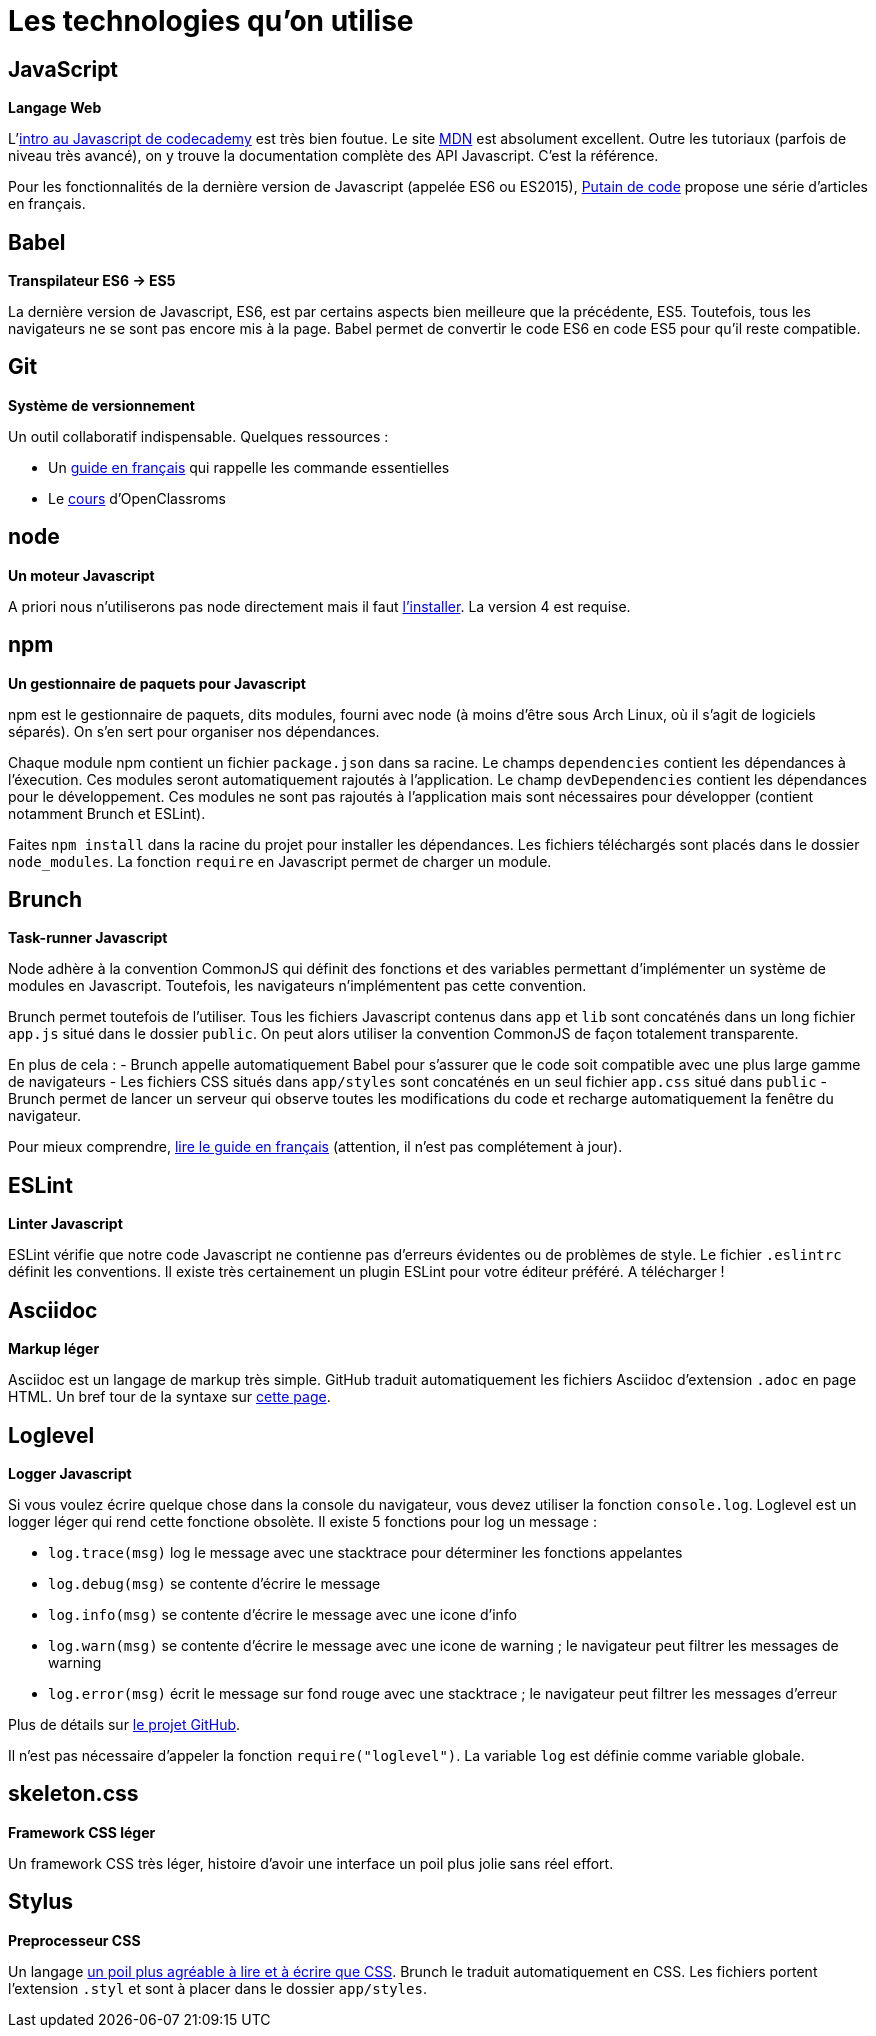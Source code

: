 = Les technologies qu'on utilise

== JavaScript

*Langage Web*

L'https://www.codecademy.com/courses/javascript-intro/0/1[intro au Javascript de codecademy] est très bien foutue.
Le site https://developer.mozilla.org/en-US/docs/Web/JavaScript[MDN] est absolument excellent. Outre les tutoriaux (parfois de niveau très avancé), on y
trouve la documentation complète des API Javascript. C'est la référence.

Pour les fonctionnalités de la dernière version de Javascript
(appelée ES6 ou ES2015), http://putaindecode.io/fr/articles/[Putain de code]
propose une série d'articles en français.

== Babel

*Transpilateur ES6 -> ES5*

La dernière version de Javascript, ES6, est par certains aspects bien meilleure
que la précédente, ES5. Toutefois, tous les navigateurs ne se sont pas encore
mis à la page. Babel permet de convertir le code ES6 en code ES5 pour qu'il
reste compatible.

== Git

*Système de versionnement*

Un outil collaboratif indispensable.
Quelques ressources :

- Un http://rogerdudler.github.io/git-guide/index.fr.html[guide en français] qui rappelle les commande essentielles
- Le https://openclassrooms.com/courses/gerez-vos-codes-source-avec-git[cours] d'OpenClassroms

== node

*Un moteur Javascript*

A priori nous n'utiliserons pas node directement mais il faut https://nodejs.org/en/download/package-manager/[l'installer].
La version 4 est requise.

== npm

*Un gestionnaire de paquets pour Javascript*

npm est le gestionnaire de paquets, dits modules, fourni avec node (à moins
d'être sous Arch Linux, où il s'agit de logiciels séparés).
On s'en sert pour organiser nos dépendances.

Chaque module npm contient un fichier `package.json` dans sa racine.
Le champs `dependencies` contient les dépendances à l'éxecution. Ces modules
seront automatiquement rajoutés à l'application.
Le champ `devDependencies` contient les dépendances pour le développement.
Ces modules ne sont pas rajoutés à l'application mais sont nécessaires pour
développer (contient notamment Brunch et ESLint).

Faites `npm install` dans la racine du projet pour installer les dépendances.
Les fichiers téléchargés sont placés dans le dossier `node_modules`.
La fonction `require` en Javascript permet de charger un module.

== Brunch

*Task-runner Javascript*

Node adhère à la convention CommonJS qui définit des fonctions et des
variables permettant d'implémenter un système de modules en Javascript.
Toutefois, les navigateurs n'implémentent pas cette convention.

Brunch permet toutefois de l'utiliser. Tous les fichiers Javascript contenus
dans `app` et `lib` sont concaténés dans un long fichier `app.js` situé dans
le dossier `public`. On peut alors utiliser la convention CommonJS de façon
totalement transparente.

En plus de cela :
- Brunch appelle automatiquement Babel pour s'assurer que le code soit
compatible avec une plus large gamme de navigateurs
- Les fichiers CSS situés dans `app/styles` sont concaténés en un seul fichier
`app.css` situé dans `public`
- Brunch permet de lancer un serveur qui observe toutes les
modifications du code et recharge automatiquement la fenêtre du navigateur.

Pour mieux comprendre, https://github.com/brunch/brunch-guide/blob/master/content/fr/README.md[lire le guide en français] (attention, il n'est pas complétement
à jour).

== ESLint

*Linter Javascript*

ESLint vérifie que notre code Javascript ne contienne pas d'erreurs évidentes
ou de problèmes de style. Le fichier `.eslintrc` définit les conventions.
Il existe très certainement un plugin ESLint pour votre éditeur préféré.
A télécharger !

== Asciidoc

*Markup léger*

Asciidoc est un langage de markup très simple. GitHub traduit automatiquement
les fichiers Asciidoc d'extension `.adoc` en page HTML.
Un bref tour de la syntaxe sur http://asciidoctor.org/docs/asciidoc-syntax-quick-reference/[cette page].

== Loglevel

*Logger Javascript*

Si vous voulez écrire quelque chose dans la console du navigateur, vous devez
utiliser la fonction `console.log`. Loglevel est un logger léger qui rend
cette fonctione obsolète. Il existe 5 fonctions pour log un message :

- `log.trace(msg)` log le message avec une stacktrace pour déterminer les
fonctions appelantes
- `log.debug(msg)` se contente d'écrire le message
- `log.info(msg)` se contente d'écrire le message avec une icone d'info
- `log.warn(msg)` se contente d'écrire le message avec une icone de warning ;
le navigateur peut filtrer les messages de warning
- `log.error(msg)` écrit le message sur fond rouge avec une stacktrace ;
le navigateur peut filtrer les messages d'erreur

Plus de détails sur https://github.com/pimterry/loglevel[le projet GitHub].

Il n'est pas nécessaire d'appeler la fonction `require("loglevel")`.
La variable `log` est définie comme variable globale.

== skeleton.css

*Framework CSS léger*

Un framework CSS très léger, histoire d'avoir une interface un poil plus jolie
sans réel effort.

== Stylus

*Preprocesseur CSS*

Un langage http://stylus-lang.com/[un poil plus agréable à lire et à écrire que CSS]. Brunch le traduit automatiquement en CSS.
Les fichiers portent l'extension `.styl` et sont à placer dans le dossier
`app/styles`.
